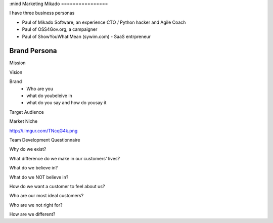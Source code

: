:mind
Marketing Mikado
================

I have three business personas

* Paul of Mikado Software, an experience CTO / Python hacker and Agile Coach

* Paul of OSS4Gov.org, a campaigner

* Paul of ShowYouWhatIMean (sywim.com) - SaaS entrpreneur




Brand Persona
=============

Mission

Vision

Brand
 - Who are you
 - what do youbeleive in
 - what do you say and how do yousay it

Target Audience

Market Niche



http://i.imgur.com/TNcqG4k.png


Team Development Questionnaire


Why do we exist?

What difference do we make in our customers’ lives?

What do we believe in?

What do we NOT believe in?

How do we want a customer to feel about us?

Who are our most ideal customers?

Who are we not right for?

How are we different?
